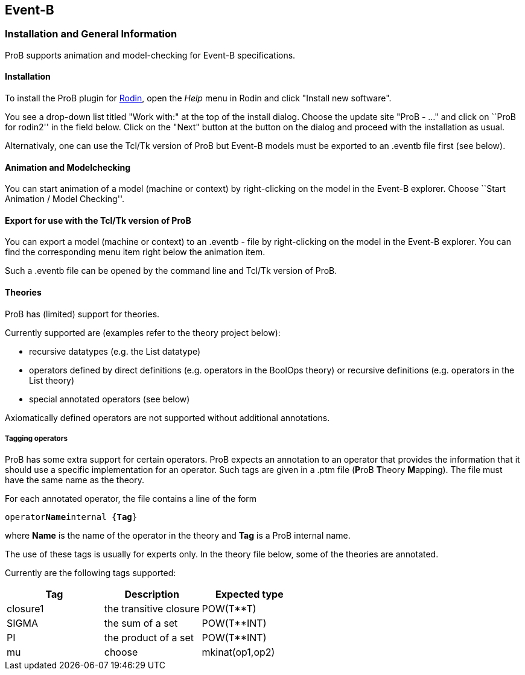 [[event-b]]
== Event-B

=== Installation and General Information

ProB supports animation and model-checking for Event-B specifications.

[[installation-event-b]]
==== Installation

To install the ProB plugin for http://www.event-b.org[Rodin], open the
_Help_ menu in Rodin and click "Install new software".

You see a drop-down list titled "Work with:" at the top of the install
dialog. Choose the update site "ProB - ..." and click on ``ProB for
rodin2'' in the field below. Click on the "Next" button at the button
on the dialog and proceed with the installation as usual.

Alternativaly, one can use the Tcl/Tk version of ProB but Event-B models
must be exported to an .eventb file first (see below).

[[animation-and-modelchecking]]
==== Animation and Modelchecking

You can start animation of a model (machine or context) by
right-clicking on the model in the Event-B explorer. Choose ``Start
Animation / Model Checking''.

//*TODO:* Here we should add more details about the ProB perspective and views.

[[export-for-use-with-the-tcltk-version-of-prob]]
==== Export for use with the Tcl/Tk version of ProB

You can export a model (machine or context) to an .eventb - file by
right-clicking on the model in the Event-B explorer. You can find the
corresponding menu item right below the animation item.

Such a .eventb file can be opened by the command line and Tcl/Tk version
of ProB.

[[theories]]
==== Theories

ProB has (limited) support for theories.

Currently supported are (examples refer to the theory project below):

* recursive datatypes (e.g. the List datatype)
* operators defined by direct definitions (e.g. operators in the BoolOps
theory) or recursive definitions (e.g. operators in the List theory)
* special annotated operators (see below)

Axiomatically defined operators are not supported without additional
annotations.

[[tagging-operators-event-b]]
===== Tagging operators

ProB has some extra support for certain operators. ProB expects an
annotation to an operator that provides the information that it should
use a specific implementation for an operator. Such tags are given in a
.ptm file (**P**roB **T**heory **M**apping). The file must have the same
name as the theory.

For each annotated operator, the file contains a line of the form

`operator`**`Name`**`internal {`**`Tag`**`}`

where *Name* is the name of the operator in the theory and *Tag* is a
ProB internal name.

The use of these tags is usually for experts only. In the theory file
below, some of the theories are annotated.

Currently are the following tags supported:

[cols=",,",options="header",]
|===========================================
|Tag |Description |Expected type
|closure1 |the transitive closure |POW(T**T)
|SIGMA |the sum of a set |POW(T**INT)
|PI |the product of a set |POW(T**INT)
|mu
|choose
|mkinat(op1,op2)
|===========================================

//*TODO*: to be continued...

//[[download-theories]]
//=== Download Theories

//An example project with theories is in the theories2.zip file. TODO: Downloadlink

//*TODO*: A description of the supported parts.
